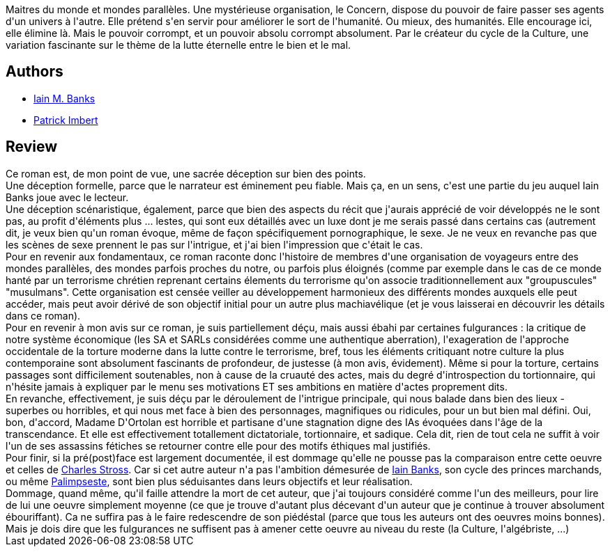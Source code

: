 :jbake-type: post
:jbake-status: published
:jbake-title: Transition
:jbake-tags:  amour, assassin, mondes-parallèles, sexe, terrorisme,_année_2014,_mois_avr.,_note_3,read,voyage
:jbake-date: 2014-04-23
:jbake-depth: ../../
:jbake-uri: goodreads/books/9782253169727.adoc
:jbake-bigImage: https://i.gr-assets.com/images/S/compressed.photo.goodreads.com/books/1380723382l/18621368._SX98_.jpg
:jbake-smallImage: https://i.gr-assets.com/images/S/compressed.photo.goodreads.com/books/1380723382l/18621368._SY75_.jpg
:jbake-source: https://www.goodreads.com/book/show/18621368
:jbake-style: goodreads goodreads-book

++++
<div class="book-description">
Maitres du monde et mondes parallèles. Une mystérieuse organisation, le Concern, dispose du pouvoir de faire passer ses agents d'un univers à l'autre. Elle prétend s'en servir pour améliorer le sort de l'humanité. Ou mieux, des humanités. Elle encourage ici, elle élimine là. Mais le pouvoir corrompt, et un pouvoir absolu corrompt absolument. Par le créateur du cycle de la Culture, une variation fascinante sur le thème de la lutte éternelle entre le bien et le mal.
</div>
++++


## Authors
* link:../authors/5807106.html[Iain M. Banks]
* link:../authors/1590611.html[Patrick Imbert]



## Review

++++
Ce roman est, de mon point de vue, une sacrée déception sur bien des points.<br/>Une déception formelle, parce que le narrateur est éminement peu fiable. Mais ça, en un sens, c'est une partie du jeu auquel Iain Banks joue avec le lecteur.<br/>Une déception scénaristique, également, parce que bien des aspects du récit que j'aurais apprécié de voir développés ne le sont pas, au profit d'éléments plus ... lestes, qui sont eux détaillés avec un luxe dont je me serais passé dans certains cas (autrement dit, je veux bien qu'un roman évoque, même de façon spécifiquement pornographique, le sexe. Je ne veux en revanche pas que les scènes de sexe prennent le pas sur l'intrigue, et j'ai bien l'impression que c'était le cas.<br/>Pour en revenir aux fondamentaux, ce roman raconte donc l'histoire de membres d'une organisation de voyageurs entre des mondes parallèles, des mondes parfois proches du notre, ou parfois plus éloignés (comme par exemple dans le cas de ce monde hanté par un terrorisme chrétien reprenant certains élements du terrorisme qu'on associe traditionnellement aux "groupuscules" "musulmans". Cette organisation est censée veiller au développement harmonieux des différents mondes auxquels elle peut accéder, mais peut avoir dérivé de son objectif initial pour un autre plus machiavélique (et je vous laisserai en découvrir les détails dans ce roman).<br/>Pour en revenir à mon avis sur ce roman, je suis partiellement déçu, mais aussi ébahi par certaines fulgurances : la critique de notre système économique (les SA et SARLs considérées comme une authentique aberration), l'exageration de l'approche occidentale de la torture moderne dans la lutte contre le terrorisme, bref, tous les éléments critiquant notre culture la plus contemporaine sont absolument fascinants de profondeur, de justesse (à mon avis, évidement). Même si pour la torture, certains passages sont difficilement soutenables, non à cause de la cruauté des actes, mais du degré d'introspection du tortionnaire, qui n'hésite jamais à expliquer par le menu ses motivations ET ses ambitions en matière d'actes proprement dits.<br/>En revanche, effectivement, je suis déçu par le déroulement de l'intrigue principale, qui nous balade dans bien des lieux - superbes ou horribles, et qui nous met face à bien des personnages, magnifiques ou ridicules, pour un but bien mal défini. Oui, bon, d'accord, Madame D'Ortolan est horrible et partisane d'une stagnation digne des IAs évoquées dans l'âge de la transcendance. Et elle est effectivement totallement dictatoriale, tortionnaire, et sadique. Cela dit, rien de tout cela ne suffit à voir l'un de ses assassins fétiches se retourner contre elle pour des motifs éthiques mal justifiés.<br/>Pour finir, si la pré(post)face est largement documentée, il est dommage qu'elle ne pousse pas la comparaison entre cette oeuvre et celles de <a class="DirectAuthorReference destination_Author" href="../authors/8794.html">Charles Stross</a>. Car si cet autre auteur n'a pas l'ambition démesurée de <a class="DirectAuthorReference destination_Author" href="../authors/7628.html">Iain Banks</a>, son cycle des princes marchands, ou même <a class="DirectBookReference destination_Book" href="9782290035726.html">Palimpseste</a>, sont bien plus séduisantes dans leurs objectifs et leur réalisation.<br/>Dommage, quand même, qu'il faille attendre la mort de cet auteur, que j'ai toujours considéré comme l'un des meilleurs, pour lire de lui une oeuvre simplement moyenne (ce que je trouve d'autant plus décevant d'un auteur que je continue à trouver absolument ébouriffant). Ca ne suffira pas à le faire redescendre de son piédéstal (parce que tous les auteurs ont des oeuvres moins bonnes). Mais je dois dire que les fulgurances ne suffisent pas à amener cette oeuvre au niveau du reste (la Culture, l'algébriste, ...)
++++